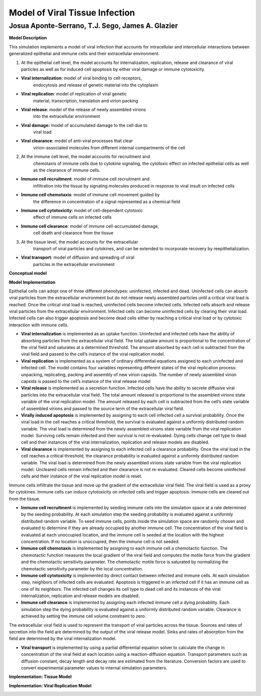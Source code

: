 Model of Viral Tissue Infection
======================================================

Josua Aponte-Serrano, T.J. Sego, James A. Glazier
------------------------------------------------------

**Model Description**

This simulation implements a model of viral infection that accounts for
intracellular and intercellular interactions between generalized
epithelial and immune cells and their extracellular environment.

1. At the epithelial cell level, the model accounts for internalization,
   replication, release and clearance of viral particles as well as for
   induced cell apoptosis by either viral damage or immune cytotoxicity.

-  **Viral internalization**: model of viral binding to cell receptors,
      endocytosis and release of genetic material into the cytoplasm 

-  **Viral replication**: model of replication of viral genetic
      material, transcription, translation and virion packing

-  **Viral release**: model of the release of newly assembled virions
      into the extracellular environment

-  **Viral damage:** model of accumulated damage to the cell due to
      viral load

-  **Viral clearance**: model of anti-viral processes that clear
      virion-associated molecules from different internal compartments
      of the cell

2. At the immune cell level, the model accounts for recruitment and
      chemotaxis of immune cells due to cytokine signaling, the
      cytotoxic effect on infected epithelial cells as well as the
      clearance of immune cells.

-  **Immune cell recruitment**: model of immune cell recruitment and
      infiltration into the tissue by signaling molecules produced in
      response to viral insult on infected cells

-  **Immune cell chemotaxis**: model of immune cell movement guided by
      the difference in concentration of a signal represented as a
      chemical field

-  **Immune cell cytotoxicity**: model of cell-dependent cytotoxic
      effect of immune cells on infected cells

-  **Immune cell clearance**: model of immune cell-accumulated damage,
      cell death and clearance from the tissue

3. At the tissue level, the model accounts for the extracellular
      transport of viral particles and cytokines, and can be extended to
      incorporate recovery by reepithelialization. 

-  **Viral transport**: model of diffusion and spreading of viral
      particles in the extracellular environment

**Conceptual model**

|image0|

**Model Implementation**

Epithelial cells can adopt one of three different phenotypes: uninfected,
infected and dead. Uninfected cells can absorb viral particles from the
extracellular environment but do not release newly assembled particles
until a critical viral load is reached. Once the critical viral load is
reached, uninfected cells become infected cells. Infected cells absorb and
release viral particles from the extracellular environment. Infected
cells can become uninfected cells by clearing their viral load. Infected
cells can also trigger apoptosis and become dead cells either by
reaching a critical viral load or by cytotoxic interaction with immune
cells. 

-  **Viral internalization** is implemented as an uptake function.
   Uninfected and infected cells have the ability of absorbing particles
   from the extracellular viral field. The total uptake amount is
   proportional to the concentration of the viral field and saturates at
   a determined threshold. The amount absorbed by each cell is
   subtracted from the viral field and passed to the cell’s instance of
   the viral replication model.

-  **Viral replication** is implemented as a system of ordinary
   differential equations assigned to each uninfected and infected cell.
   The model contains four variables representing different states of
   the viral replication process: unpacking, replicating, packing and
   assembly of new virion capsids. The number of newly assembled virion
   capsids is passed to the cell’s instance of the viral release model

-  **Viral release** is implemented as a secretion function. Infected
   cells have the ability to secrete diffusive viral particles into the
   extracellular viral field. The total amount released is proportional
   to the assembled virions state variable of the viral replication
   model. The amount released by each cell is subtracted from the cell’s
   state variable of assembled virions and passed to the source term of
   the extracellular viral field. 

-  **Virally induced apoptosis** is implemented by assigning to each
   cell infected cell a survival probability. Once the viral load in the
   cell reaches a critical threshold, the survival is evaluated against
   a uniformly distributed random variable. The viral load is determined
   from the newly assembled virions state variable from the viral
   replication model. Surviving cells remain infected and their survival
   is not re-evaluated. Dying cells change cell type to dead cell and
   their instances of the viral internalization, replication and release
   models are disabled. 

-  **Viral clearance** is implemented by assigning to each infected cell
   a clearance probability. Once the viral load in the cell reaches a
   critical threshold, the clearance probability is evaluated against a
   uniformly distributed random variable. The viral load is determined
   from the newly assembled virions state variable from the viral
   replication model. Uncleared cells remain infected and their
   clearance is not re-evaluated. Cleared cells become uninfected cells and
   their instance of the viral replication model is reset. 

Immune cells infiltrate the tissue and move up the gradient of the
extracellular viral field. The viral field is used as a proxy for
cytokines. Immune cells can induce cytotoxicity on infected cells and
trigger apoptosis. Immune cells are cleared out from the tissue.

-  **Immune cell recruitment** is implemented by seeding immune cells
   into the simulation space at a rate determined by the seeding
   probability. At each simulation step the seeding probability is
   evaluated against a uniformly distributed random variable. To seed
   immune cells, points inside the simulation space are randomly chosen
   and evaluated to determine if they are already occupied by another
   immune cell. The concentration of the viral field is evaluated at
   each unoccupied location, and the immune cell is seeded at the
   location with the highest concentration. If no location is
   unoccupied, then the immune cell is not seeded. 

-  **Immune cell chemotaxis** is implemented by assigning to each immune
   cell a chemotactic function. The chemotactic function measures the
   local gradient of the viral field and computes the motile force from
   the gradient and the chemotactic sensitivity parameter. The
   chemotactic motile force is saturated by normalizing the chemotactic
   sensitivity parameter by the local concentration.

-  **Immune cell cytotoxicity** is implemented by direct contact between
   infected and immune cells. At each simulation step, neighbors of
   infected cells are evaluated. Apoptosis is triggered in an infected
   cell if it has an immune cell as one of its neighbors. The infected
   cell changes its cell type to dead cell and its instances of the
   viral internalization, replication and release models are disabled.

-  **Immune cell clearance** is implemented by assigning each infected
   immune cell a dying probability. Each simulation step the dying
   probability is evaluated against a uniformly distributed random
   variable. Clearance is achieved by setting the immune cell volume
   constraint to zero.

The extracellular viral field is used to represent the transport of
viral particles across the tissue. Sources and rates of secretion into
the field are determined by the output of the viral release model. Sinks
and rates of absorption from the field are determined by the viral
internalization model.

-  **Viral transport** is implemented by using a partial differential
   equation solver to calculate the change in concentration of the viral
   field at each location using a reaction-diffusion equation. Transport
   parameters such as diffusion constant, decay length and decay rate
   are estimated from the literature. Conversion factors are used to
   convert experimental parameter values to internal simulation
   parameters.

**Implementation: Tissue Model**

|image1|

**Implementation: Viral Replication Model**

|image2|

.. |image0| image:: media/image1.jpg
   :width: 4.99435in
   :height: 4.51181in
.. |image1| image:: media/image2.jpg
   :width: 4.99999in
   :height: 2.32014in
.. |image2| image:: media/image3.jpg
   :width: 4.97168in
   :height: 1.79167in
